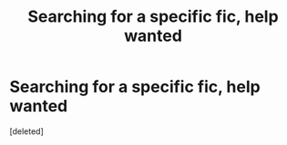 #+TITLE: Searching for a specific fic, help wanted

* Searching for a specific fic, help wanted
:PROPERTIES:
:Score: 1
:DateUnix: 1545720618.0
:DateShort: 2018-Dec-25
:FlairText: Fic Search
:END:
[deleted]

